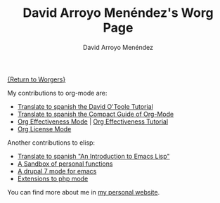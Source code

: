#+OPTIONS:    H:3 num:nil toc:t \n:nil ::t |:t ^:t -:t f:t *:t tex:t d:(HIDE) tags:not-in-toc
#+STARTUP:    align fold nodlcheck hidestars oddeven lognotestate
#+SEQ_TODO:   TODO(t) INPROGRESS(i) WAITING(w@) | DONE(d) CANCELED(c@)
#+TAGS:       Write(w) Update(u) Fix(f) Check(c) 
#+TITLE:      David Arroyo Menéndez's Worg Page
#+AUTHOR:     David Arroyo Menéndez
#+EMAIL:      davidam@es.gnu.org
#+LANGUAGE:   en
#+PRIORITIES: A C B
#+CATEGORY:   worg

[[file:../worgers.org][{Return to Worgers}]]

My contributions to org-mode are:

+ [[file:../org-tutorials/orgtutorial_dto-es.org][Translate to spanish the David O'Toole Tutorial]]
+ [[http://www.davidam.com/docu/orgguide.es.html][Translate to spanish the Compact Guide of Org-Mode]]
+ [[https://code.orgmode.org/bzg/org-mode/src/master/contrib/lisp/org-effectiveness.el][Org Effectiveness Mode]] | [[https://orgmode.org/worg/org-tutorials/org-effectiveness.html][Org Effectiveness Tutorial]]
+ [[https://code.orgmode.org/bzg/org-mode/src/master/contrib/lisp/org-license.el][Org License Mode]]

Another contributions to elisp: 

+ [[http://savannah.nongnu.org/projects/elisp-es/][Translate to spanish "An Introduction to Emacs Lisp"]]
+ [[https://github.com/davidam/davidam][A Sandbox of personal functions]]
+ [[http://savannah.nongnu.org/projects/drupal-el/][A drupal 7 mode for emacs]]
+ [[http://savannah.nongnu.org/projects/php-ext-el/][Extensions to php mode]]

You can find more about me in [[http://www.davidam.com][my personal website]].


